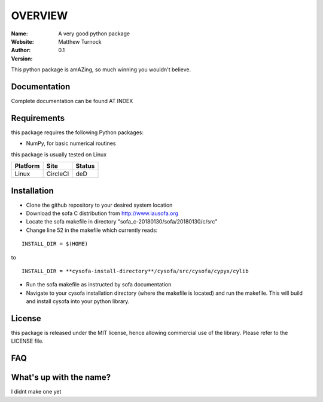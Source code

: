 OVERVIEW
========

:Name: A very good python package
:Website:
:Author: Matthew Turnock
:Version: 0.1



This python package is amAZing, so much winning you wouldn't believe.

.. image:: https://github.com/MattTurnock/package_template/blob/master/docs/examples/trumpy.jpg
   :align: center

Documentation
-------------


Complete documentation can be found AT INDEX


Requirements
------------

this package requires the following Python packages:

* NumPy, for basic numerical routines

this package is usually tested on Linux

==============  ============  ===================
Platform        Site          Status
==============  ============  ===================
Linux           CircleCI      deD

==============  ============  ===================

Installation
------------

* Clone the github repository to your desired system location
* Download the sofa C distribution from http://www.iausofa.org
* Locate the sofa makefile in directory "sofa_c-20180130/sofa/20180130/c/src"
* Change line 52 in the makefile which currently reads:

::

 INSTALL_DIR = $(HOME)

to

::

 INSTALL_DIR = **cysofa-install-directory**/cysofa/src/cysofa/cypyx/cylib

* Run the sofa makefile as instructed by sofa documentation
* Navigate to your cysofa installation directory (where the makefile is located) and run the makefile. This will build and install cysofa into your python library.

License
-------

this package is released under the MIT license, hence allowing commercial
use of the library. Please refer to the LICENSE file.

FAQ
---

What's up with the name?
------------------------

I didnt make one yet
